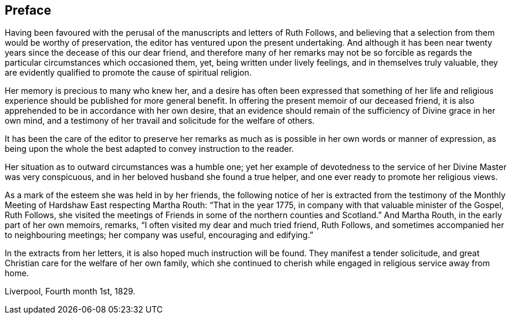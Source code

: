 == Preface

Having been favoured with the perusal of the manuscripts and letters of Ruth Follows,
and believing that a selection from them would be worthy of preservation,
the editor has ventured upon the present undertaking.
And although it has been near twenty years since the decease of this our dear friend,
and therefore many of her remarks may not be so forcible as regards
the particular circumstances which occasioned them,
yet, being written under lively feelings, and in themselves truly valuable,
they are evidently qualified to promote the cause of spiritual religion.

Her memory is precious to many who knew her,
and a desire has often been expressed that something of her life
and religious experience should be published for more general benefit.
In offering the present memoir of our deceased friend,
it is also apprehended to be in accordance with her own desire,
that an evidence should remain of the sufficiency of Divine grace in her own mind,
and a testimony of her travail and solicitude for the welfare of others.

It has been the care of the editor to preserve her remarks as much as is possible
in her own words or manner of expression, as being upon the whole
the best adapted to convey instruction to the reader.

Her situation as to outward circumstances was a humble one;
yet her example of devotedness to the service of her Divine Master was very conspicuous,
and in her beloved husband she found a true helper,
and one ever ready to promote her religious views.

As a mark of the esteem she was held in by her friends,
the following notice of her is extracted from the
testimony of the Monthly Meeting of Hardshaw East
respecting Martha Routh: "`That in the year 1775,
in company with that valuable minister of the Gospel, Ruth Follows,
she visited the meetings of Friends in some of the northern counties and Scotland.`"
And Martha Routh, in the early part of her own memoirs, remarks,
"`I often visited my dear and much tried friend, Ruth Follows,
and sometimes accompanied her to neighbouring meetings; her company was useful,
encouraging and edifying.`"

In the extracts from her letters, it is also hoped much instruction will be found.
They manifest a tender solicitude,
and great Christian care for the welfare of her own family,
which she continued to cherish while engaged in religious service away from home.

[.signed-section-context-close]
Liverpool, Fourth month 1st, 1829.
